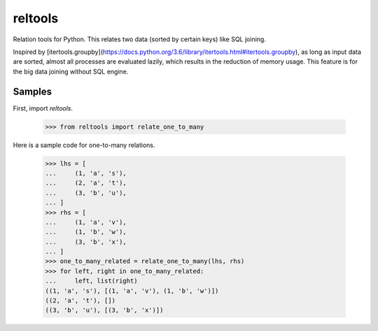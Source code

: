 reltools
========

.. image:: https://travis-ci.org/ymoch/reltools.svg?branch=master
    :target: https://travis-ci.org/ymoch/reltools
.. image:: https://codecov.io/gh/ymoch/reltools/branch/master/graph/badge.svg
  :target: https://codecov.io/gh/ymoch/reltools

Relation tools for Python.
This relates two data (sorted by certain keys) like SQL joining.

Inspired by [itertools.groupby](https://docs.python.org/3.6/library/itertools.html#itertools.groupby),
as long as input data are sorted, almost all processes are evaluated lazily,
which results in the reduction of memory usage.
This feature is for the big data joining without SQL engine.

Samples
-------

First, import `reltools`.

    >>> from reltools import relate_one_to_many

Here is a sample code for one-to-many relations.

    >>> lhs = [
    ...     (1, 'a', 's'),
    ...     (2, 'a', 't'),
    ...     (3, 'b', 'u'),
    ... ]
    >>> rhs = [
    ...     (1, 'a', 'v'),
    ...     (1, 'b', 'w'),
    ...     (3, 'b', 'x'),
    ... ]
    >>> one_to_many_related = relate_one_to_many(lhs, rhs)
    >>> for left, right in one_to_many_related:
    ...     left, list(right)
    ((1, 'a', 's'), [(1, 'a', 'v'), (1, 'b', 'w')])
    ((2, 'a', 't'), [])
    ((3, 'b', 'u'), [(3, 'b', 'x')])
